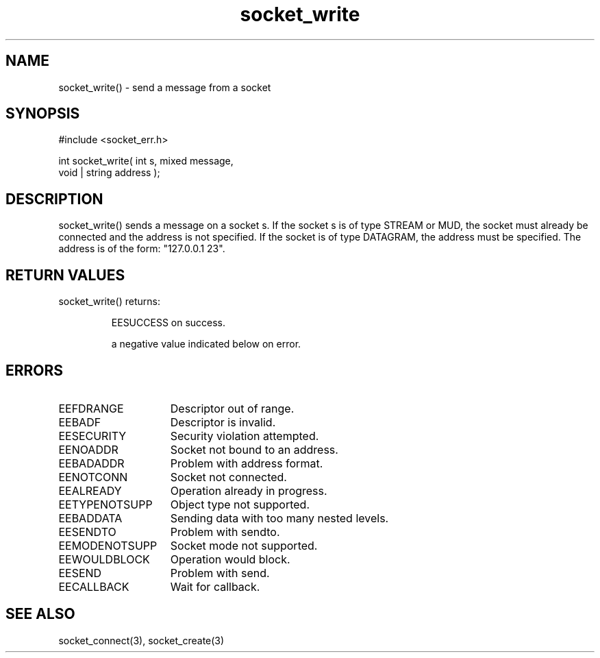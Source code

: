 .\"send a message from a socket
.TH socket_write 3 "5 Sep 1994" MudOS "LPC Library Functions"

.SH NAME
socket_write() - send a message from a socket

.SH SYNOPSIS
.nf
#include <socket_err.h>

int socket_write( int s, mixed message,
                  void | string address );

.SH DESCRIPTION
socket_write() sends a message on a socket s. If the socket s is of type
STREAM or MUD, the socket must already be connected and the address is not
specified. If the socket is of type DATAGRAM, the address must be specified.
The address is of the form: "127.0.0.1 23".

.SH RETURN VALUES
socket_write() returns:
.IP
EESUCCESS on success.
.IP
a negative value indicated below on error.

.SH ERRORS
.TP 15
EEFDRANGE
Descriptor out of range.
.TP
EEBADF
Descriptor is invalid.
.TP
EESECURITY
Security violation attempted.
.TP
EENOADDR
Socket not bound to an address.
.TP
EEBADADDR
Problem with address format.
.TP
EENOTCONN
Socket not connected.
.TP
EEALREADY
Operation already in progress.
.TP
EETYPENOTSUPP
Object type not supported.
.TP
EEBADDATA
Sending data with too many nested levels.
.TP
EESENDTO
Problem with sendto.
.TP
EEMODENOTSUPP
Socket mode not supported.
.TP
EEWOULDBLOCK
Operation would block.
.TP
EESEND
Problem with send.
.TP
EECALLBACK
Wait for callback.

.SH SEE ALSO
socket_connect(3), socket_create(3)
